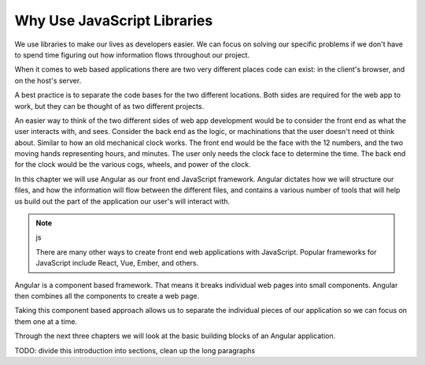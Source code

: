 Why Use JavaScript Libraries
=============================

We use libraries to make our lives as developers easier. We can focus on solving our specific problems if we don't have to spend time figuring out how information flows throughout our project.

When it comes to web based applications there are two very different places code can exist: in the client's browser, and on the host's server.

A best practice is to separate the code bases for the two different locations. Both sides are required for the web app to work, but they can be thought of as two different projects.

An easier way to think of the two different sides of web app development would be to consider the front end as what the user interacts with, and sees. Consider the back end as the logic, or machinations that the user doesn't need ot think about. Similar to how an old mechanical clock works. The front end would be the face with the 12 numbers, and the two moving hands representing hours, and minutes. The user only needs the clock face to determine the time. The back end for the clock would be the various cogs, wheels, and power of the clock.

In this chapter we will use Angular as our front end JavaScript framework. Angular dictates how we will structure our files, and how the information will flow between the different files, and contains a various number of tools that will help us build out the part of the application our user's will interact with.

.. note:: js

   There are many other ways to create front end web applications with JavaScript. Popular frameworks for JavaScript include React, Vue, Ember, and others.

Angular is a component based framework. That means it breaks individual web pages into small components. Angular then combines all the components to create a web page.

Taking this component based approach allows us to separate the individual pieces of our application so we can focus on them one at a time.

Through the next three chapters we will look at the basic building blocks of an Angular application.

TODO: divide this introduction into sections, clean up the long paragraphs
